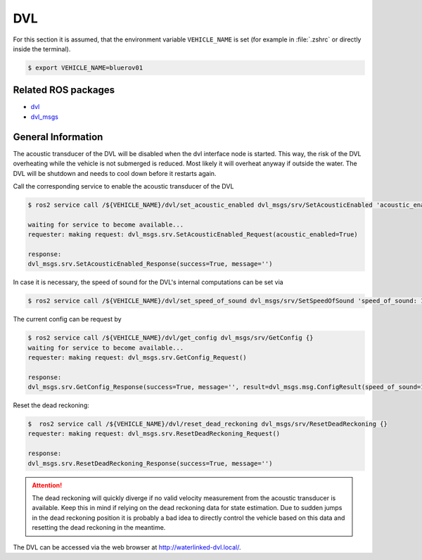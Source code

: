 DVL
###

For this section it is assumed, that the environment variable ``VEHICLE_NAME`` is set (for example in :file:`.zshrc` or directly inside the terminal). 

.. code-block:: console

   $ export VEHICLE_NAME=bluerov01


Related ROS packages
====================

* `dvl <https://github.com/HippoCampusRobotics/dvl>`__
* `dvl_msgs <https://github.com/HippoCampusRobotics/dvl>`__

General Information
===================

The acoustic transducer of the DVL will be disabled when the dvl interface node is started.
This way, the risk of the DVL overheating while the vehicle is not submerged is reduced.
Most likely it will overheat anyway if outside the water.
The DVL will be shutdown and needs to cool down before it restarts again.

Call the corresponding service to enable the acoustic transducer of the DVL

.. code-block:: console

   $ ros2 service call /${VEHICLE_NAME}/dvl/set_acoustic_enabled dvl_msgs/srv/SetAcousticEnabled 'acoustic_enabled: true'

   waiting for service to become available...
   requester: making request: dvl_msgs.srv.SetAcousticEnabled_Request(acoustic_enabled=True)

   response:
   dvl_msgs.srv.SetAcousticEnabled_Response(success=True, message='')

In case it is necessary, the speed of sound for the DVL's internal computations can be set via

.. code-block:: console

   $ ros2 service call /${VEHICLE_NAME}/dvl/set_speed_of_sound dvl_msgs/srv/SetSpeedOfSound 'speed_of_sound: 1475.0'


The current config can be request by

.. code-block:: console

   $ ros2 service call /${VEHICLE_NAME}/dvl/get_config dvl_msgs/srv/GetConfig {}                                          
   waiting for service to become available...
   requester: making request: dvl_msgs.srv.GetConfig_Request()

   response:
   dvl_msgs.srv.GetConfig_Response(success=True, message='', result=dvl_msgs.msg.ConfigResult(speed_of_sound=1475.0, acoustic_enabled=False, dark_mode_enabled=False, mounting_rotation_offset=0.0, range_mode='auto', periodic_cyling_enabled=False))


Reset the dead reckoning:

.. code-block:: console

   $  ros2 service call /${VEHICLE_NAME}/dvl/reset_dead_reckoning dvl_msgs/srv/ResetDeadReckoning {}
   requester: making request: dvl_msgs.srv.ResetDeadReckoning_Request()

   response:
   dvl_msgs.srv.ResetDeadReckoning_Response(success=True, message='')


.. attention::

   The dead reckoning will quickly diverge if no valid velocity measurement from the acoustic transducer is available.
   Keep this in mind if relying on the dead reckoning data for state estimation.
   Due to sudden jumps in the dead reckoning position it is probably a bad idea to directly control the vehicle based on this data and resetting the dead reckoning in the meantime.


The DVL can be accessed via the web browser at `http://waterlinked-dvl.local/ <http://waterlinked-dvl.local/>`__.


